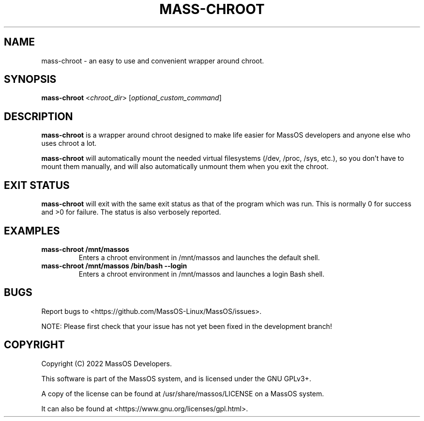 .TH "MASS-CHROOT" "8" "May 2022" "mass-chroot" "MassOS System Utilities"
.hy
.SH NAME
.PP
mass-chroot - an easy to use and convenient wrapper around chroot.
.SH SYNOPSIS
.PP
\f[B]mass-chroot\f[R] <\f[I]chroot_dir\f[R]> [\f[I]optional_custom_command\f[R]]
.SH DESCRIPTION
.PP
\f[B]mass-chroot\f[R] is a wrapper around chroot designed to make life easier for MassOS developers and anyone else who uses chroot a lot.

\f[B]mass-chroot\f[R] will automatically mount the needed virtual filesystems (/dev, /proc, /sys, etc.), so you don't have to mount them manually, and will also automatically unmount them when you exit the chroot.
.SH EXIT STATUS
.PP
\f[B]mass-chroot\f[R] will exit with the same exit status as that of the program which was run. This is normally 0 for success and >0 for failure. The status is also verbosely reported.
.SH EXAMPLES
.TP
\f[B]mass-chroot /mnt/massos\f[R]
Enters a chroot environment in /mnt/massos and launches the default shell.
.TP
\f[B]mass-chroot /mnt/massos /bin/bash --login\f[R]
Enters a chroot environment in /mnt/massos and launches a login Bash shell.
.SH BUGS
.PP
Report bugs to <https://github.com/MassOS-Linux/MassOS/issues>.

NOTE: Please first check that your issue has not yet been fixed in the development branch!
.SH COPYRIGHT
.PP
Copyright (C) 2022 MassOS Developers.

This software is part of the MassOS system, and is licensed under the GNU GPLv3+.

A copy of the license can be found at /usr/share/massos/LICENSE on a MassOS system.

It can also be found at <https://www.gnu.org/licenses/gpl.html>.
